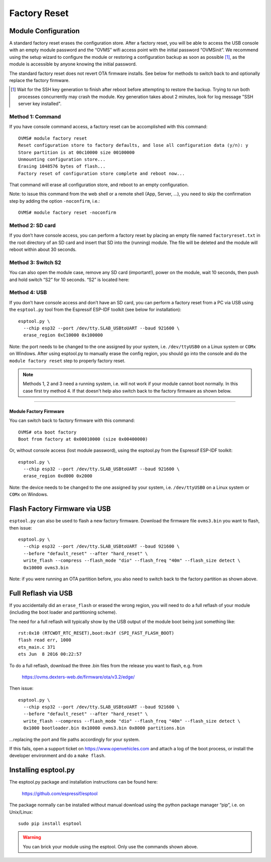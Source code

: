 =============
Factory Reset
=============

.. highlight:: none

--------------------
Module Configuration
--------------------

A standard factory reset erases the configuration store. After a factory reset, you will be able to 
access the USB console with an empty module password and the “OVMS” wifi access point with the 
initial password “OVMSinit”. We recommend using the setup wizard to configure the module or 
restoring a configuration backup as soon as possible [1]_, as the module is accessible by anyone knowing 
the initial password.

The standard factory reset does not revert OTA firmware installs. See below for methods to switch 
back to and optionally replace the factory firmware.

.. [1] Wait for the SSH key generation to finish after reboot before attempting to restore the backup.
  Trying to run both processes concurrently may crash the module. Key generation takes about 2 minutes,
  look for log message "SSH server key installed".


^^^^^^^^^^^^^^^^^
Method 1: Command
^^^^^^^^^^^^^^^^^

If you have console command access, a factory reset can be accomplished with this command::

  OVMS# module factory reset
  Reset configuration store to factory defaults, and lose all configuration data (y/n): y
  Store partition is at 00c10000 size 00100000
  Unmounting configuration store...
  Erasing 1048576 bytes of flash...
  Factory reset of configuration store complete and reboot now...

That command will erase all configuration store, and reboot to an empty configuration.

Note: to issue this command from the web shell or a remote shell (App, Server, …), you need 
to skip the confirmation step by adding the option ``-noconfirm``, i.e.::

  OVMS# module factory reset -noconfirm

^^^^^^^^^^^^^^^^^
Method 2: SD card
^^^^^^^^^^^^^^^^^

If you don’t have console access, you can perform a factory reset by placing an empty file named 
``factoryreset.txt`` in the root directory of an SD card and insert that SD into the (running) 
module. The file will be deleted and the module will reboot within about 30 seconds.

^^^^^^^^^^^^^^^^^^^
Method 3: Switch S2
^^^^^^^^^^^^^^^^^^^

You can also open the module case, remove any SD card (important!), power on the module, wait 10 
seconds, then push and hold switch “S2” for 10 seconds. “S2” is located here:

.. image:: factoryreset.png

^^^^^^^^^^^^^
Method 4: USB
^^^^^^^^^^^^^

If you don’t have console access and don’t have an SD card, you can perform a factory reset from a 
PC via USB using the ``esptool.py`` tool from the Espressif ESP-IDF toolkit (see below for 
installation)::

  esptool.py \
    --chip esp32 --port /dev/tty.SLAB_USBtoUART --baud 921600 \
    erase_region 0xC10000 0x100000

Note: the port needs to be changed to the one assigned by your system, i.e. ``/dev/ttyUSB0`` on a 
Linux system or ``COMx`` on Windows. After using esptool.py to manually erase the config region, 
you should go into the console and do the ``module factory reset`` step to properly factory reset.

.. note:: Methods 1, 2 and 3 need a running system, i.e. will not work if your module cannot 
  boot normally. In this case first try method 4. If that doesn't help also switch back to the 
  factory firmware as shown below.


-----------------------
Module Factory Firmware
-----------------------

You can switch back to factory firmware with this command::

  OVMS# ota boot factory
  Boot from factory at 0x00010000 (size 0x00400000)

Or, without console access (lost module password), using the esptool.py from the Espressif ESP-IDF 
toolkit::

  esptool.py \
    --chip esp32 --port /dev/tty.SLAB_USBtoUART --baud 921600 \
    erase_region 0xd000 0x2000

Note: the device needs to be changed to the one assigned by your system, i.e. ``/dev/ttyUSB0`` on a 
Linux system or ``COMx`` on Windows.


------------------------------
Flash Factory Firmware via USB
------------------------------

``esptool.py`` can also be used to flash a new factory firmware. Download the firmware file 
``ovms3.bin`` you want to flash, then issue::

  esptool.py \
    --chip esp32 --port /dev/tty.SLAB_USBtoUART --baud 921600 \
    --before "default_reset" --after "hard_reset" \
    write_flash --compress --flash_mode "dio" --flash_freq "40m" --flash_size detect \
    0x10000 ovms3.bin

Note: if you were running an OTA partition before, you also need to switch back to the factory 
partition as shown above.


--------------------
Full Reflash via USB
--------------------

If you accidentally did an ``erase_flash`` or erased the wrong region, you will need to 
do a full reflash of your module (including the boot loader and partitioning scheme).

The need for a full reflash will typically show by the USB output of the module boot being
just something like::

  rst:0x10 (RTCWDT_RTC_RESET),boot:0x3f (SPI_FAST_FLASH_BOOT)
  flash read err, 1000
  ets_main.c 371
  ets Jun  8 2016 00:22:57

To do a full reflash, download the three .bin files from the release you want to flash, e.g. from

  https://ovms.dexters-web.de/firmware/ota/v3.2/edge/

Then issue::

  esptool.py \
    --chip esp32 --port /dev/tty.SLAB_USBtoUART --baud 921600 \
    --before "default_reset" --after "hard_reset" \
    write_flash --compress --flash_mode "dio" --flash_freq "40m" --flash_size detect \
    0x1000 bootloader.bin 0x10000 ovms3.bin 0x8000 partitions.bin

…replacing the port and file paths accordingly for your system.

If this fails, open a support ticket on https://www.openvehicles.com and attach a log of the
boot process, or install the developer environment and do a ``make flash``.


---------------------
Installing esptool.py
---------------------

The esptool.py package and installation instructions can be found here:

	https://github.com/espressif/esptool

The package normally can be installed without manual download using the python package manager 
“pip”, i.e. on Unix/Linux::

  sudo pip install esptool

.. warning:: You can brick your module using the esptool. Only use the commands shown above.
